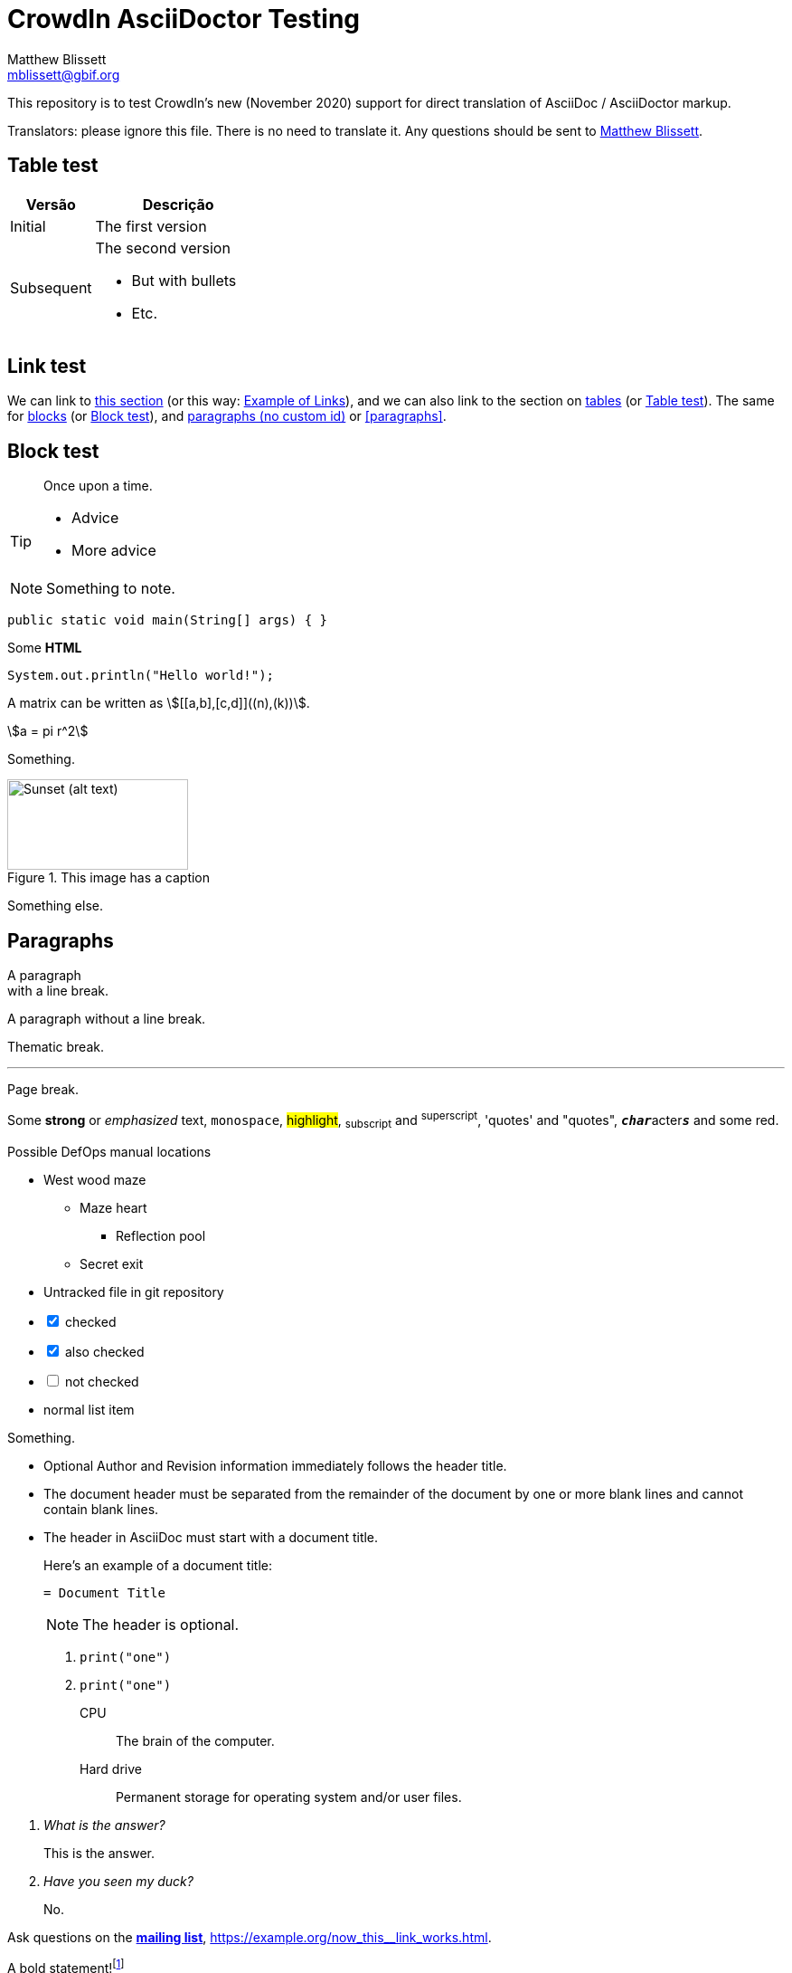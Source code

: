 = CrowdIn AsciiDoctor Testing
Matthew Blissett <mblissett@gbif.org>
:description: Testing of CrowdIn's AsciiDoctor support
:experimental:
:stem:
//:source-highlighter: pygments

[.normal]
This repository is to test CrowdIn's new (November 2020) support for direct translation of AsciiDoc / AsciiDoctor markup.

Translators: please ignore this file.  There is no need to translate it.  Any questions should be sent to mailto:mblissett@gbif.org[Matthew Blissett].

== Table test [[testing-of-tables]]

[%header,cols=">1,2"]
|===
| Versão    | Descrição

| Initial    | The first version

| Subsequent

a| The second version

* But with bullets
* Etc.
|===

[[links,Example of Links]]
== Link test

We can link to <<links,this section>> (or this way: <<links>>), and we can also link to the section on <<Table test,tables>> (or <<Table test>>).  The same for <<blocks,blocks>> (or <<blocks>>), and <<paragraphs,paragraphs (no custom id)>> or <<paragraphs>>.
[#blocks]
== Block test

[quote]
Once upon a time.

[TIP]
====
* Advice
* More advice
====

NOTE: Something to note.

// Comment

////
Block comment
////

```
public static void main(String[] args) { }
```

++++
Some <b>HTML</b>
++++

[source,java]
----
System.out.println("Hello world!");
----

A matrix can be written as stem:[[[a,b\],[c,d\]\]((n),(k))].

[stem]
++++
a = pi r^2
++++

Something.

.This image has a caption
image::sunset.jpg[alt=Sunset (alt text),width=200,height=100]

Something else.

== Paragraphs

A paragraph +
with a line break.

A paragraph
without a line break.

Thematic break.

'''

Page break.

<<<

Some *strong* or _emphasized_ text, `monospace`, #highlight#, ~subscript~ and ^superscript^, 'quotes' and "quotes", ``**__char__**``acter``**__s__**`` and some [.red]#red#.

[square]
.Possible DefOps manual locations
* West wood maze
** Maze heart
*** Reflection pool
** Secret exit
* Untracked file in git repository

[%interactive]
* [*] checked
* [x] also checked
* [ ] not checked
* normal list item

Something.

* Optional Author and Revision information
immediately follows the header title.

* The document header must be separated from
  the remainder of the document by one or more
  blank lines and cannot contain blank lines.

* The header in AsciiDoc must start with a document title.
+
--
Here's an example of a document title:

----
= Document Title
----

NOTE: The header is optional.
--


. {blank}
+
----
print("one")
----
. {blank}
+
----
print("one")
----


CPU:: The brain of the computer.
Hard drive:: Permanent storage for operating system and/or user files.

[qanda]
What is the answer?::
This is the answer.

Have you seen my duck?:: No.

Ask questions on the https://discuss.asciidoctor.org/[*mailing list*], link:++https://example.org/now_this__link_works.html++[].

A bold statement!footnote:disclaimer[Opinions are my own.]

Click image:play.png[play (alt text)] to get the party started.

kbd:[Ctrl + +]

Press the btn:[OK] button when you are finished.

Select menu:View[Zoom > Reset] to reset the zoom level to the default setting.

ifdef::env-github[]
This content is for GitHub only.
endif::[]

== Antora

A crossreference link looks like xref:manage-resources.adoc#_citations[this] (check the anchor can be translated), or to a xref:1.adoc.0@component-b::index.adoc#anchor[different version].
